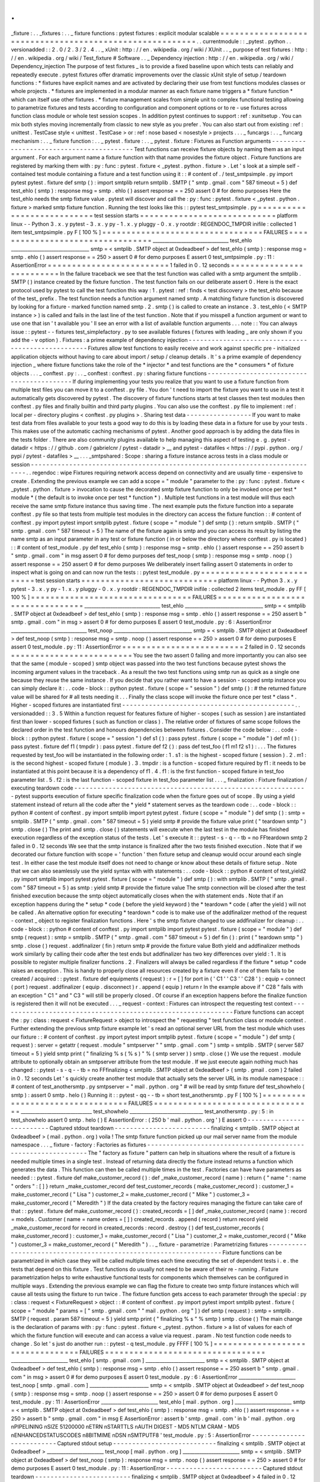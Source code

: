 .
.
_fixture
:
.
.
_fixtures
:
.
.
_
fixture
functions
:
pytest
fixtures
:
explicit
modular
scalable
=
=
=
=
=
=
=
=
=
=
=
=
=
=
=
=
=
=
=
=
=
=
=
=
=
=
=
=
=
=
=
=
=
=
=
=
=
=
=
=
=
=
=
=
=
=
=
=
=
=
=
=
=
=
=
=
.
.
currentmodule
:
:
_pytest
.
python
.
.
versionadded
:
:
2
.
0
/
2
.
3
/
2
.
4
.
.
_
xUnit
:
http
:
/
/
en
.
wikipedia
.
org
/
wiki
/
XUnit
.
.
_
purpose
of
test
fixtures
:
http
:
/
/
en
.
wikipedia
.
org
/
wiki
/
Test_fixture
#
Software
.
.
_
Dependency
injection
:
http
:
/
/
en
.
wikipedia
.
org
/
wiki
/
Dependency_injection
The
purpose
of
test
fixtures
_
is
to
provide
a
fixed
baseline
upon
which
tests
can
reliably
and
repeatedly
execute
.
pytest
fixtures
offer
dramatic
improvements
over
the
classic
xUnit
style
of
setup
/
teardown
functions
:
*
fixtures
have
explicit
names
and
are
activated
by
declaring
their
use
from
test
functions
modules
classes
or
whole
projects
.
*
fixtures
are
implemented
in
a
modular
manner
as
each
fixture
name
triggers
a
*
fixture
function
*
which
can
itself
use
other
fixtures
.
*
fixture
management
scales
from
simple
unit
to
complex
functional
testing
allowing
to
parametrize
fixtures
and
tests
according
to
configuration
and
component
options
or
to
re
-
use
fixtures
across
function
class
module
or
whole
test
session
scopes
.
In
addition
pytest
continues
to
support
:
ref
:
xunitsetup
.
You
can
mix
both
styles
moving
incrementally
from
classic
to
new
style
as
you
prefer
.
You
can
also
start
out
from
existing
:
ref
:
unittest
.
TestCase
style
<
unittest
.
TestCase
>
or
:
ref
:
nose
based
<
nosestyle
>
projects
.
.
.
_
funcargs
:
.
.
_
funcarg
mechanism
:
.
.
_
fixture
function
:
.
.
_
pytest
.
fixture
:
.
.
_
pytest
.
fixture
:
Fixtures
as
Function
arguments
-
-
-
-
-
-
-
-
-
-
-
-
-
-
-
-
-
-
-
-
-
-
-
-
-
-
-
-
-
-
-
-
-
-
-
-
-
-
-
-
-
Test
functions
can
receive
fixture
objects
by
naming
them
as
an
input
argument
.
For
each
argument
name
a
fixture
function
with
that
name
provides
the
fixture
object
.
Fixture
functions
are
registered
by
marking
them
with
:
py
:
func
:
pytest
.
fixture
<
_pytest
.
python
.
fixture
>
.
Let
'
s
look
at
a
simple
self
-
contained
test
module
containing
a
fixture
and
a
test
function
using
it
:
:
#
content
of
.
/
test_smtpsimple
.
py
import
pytest
pytest
.
fixture
def
smtp
(
)
:
import
smtplib
return
smtplib
.
SMTP
(
"
smtp
.
gmail
.
com
"
587
timeout
=
5
)
def
test_ehlo
(
smtp
)
:
response
msg
=
smtp
.
ehlo
(
)
assert
response
=
=
250
assert
0
#
for
demo
purposes
Here
the
test_ehlo
needs
the
smtp
fixture
value
.
pytest
will
discover
and
call
the
:
py
:
func
:
pytest
.
fixture
<
_pytest
.
python
.
fixture
>
marked
smtp
fixture
function
.
Running
the
test
looks
like
this
:
:
pytest
test_smtpsimple
.
py
=
=
=
=
=
=
=
=
=
=
=
=
=
=
=
=
=
=
=
=
=
=
=
=
=
=
=
test
session
starts
=
=
=
=
=
=
=
=
=
=
=
=
=
=
=
=
=
=
=
=
=
=
=
=
=
=
=
=
platform
linux
-
-
Python
3
.
x
.
y
pytest
-
3
.
x
.
y
py
-
1
.
x
.
y
pluggy
-
0
.
x
.
y
rootdir
:
REGENDOC_TMPDIR
inifile
:
collected
1
item
test_smtpsimple
.
py
F
[
100
%
]
=
=
=
=
=
=
=
=
=
=
=
=
=
=
=
=
=
=
=
=
=
=
=
=
=
=
=
=
=
=
=
=
=
FAILURES
=
=
=
=
=
=
=
=
=
=
=
=
=
=
=
=
=
=
=
=
=
=
=
=
=
=
=
=
=
=
=
=
=
________________________________
test_ehlo
_________________________________
smtp
=
<
smtplib
.
SMTP
object
at
0xdeadbeef
>
def
test_ehlo
(
smtp
)
:
response
msg
=
smtp
.
ehlo
(
)
assert
response
=
=
250
>
assert
0
#
for
demo
purposes
E
assert
0
test_smtpsimple
.
py
:
11
:
AssertionError
=
=
=
=
=
=
=
=
=
=
=
=
=
=
=
=
=
=
=
=
=
=
=
=
=
1
failed
in
0
.
12
seconds
=
=
=
=
=
=
=
=
=
=
=
=
=
=
=
=
=
=
=
=
=
=
=
=
=
In
the
failure
traceback
we
see
that
the
test
function
was
called
with
a
smtp
argument
the
smtplib
.
SMTP
(
)
instance
created
by
the
fixture
function
.
The
test
function
fails
on
our
deliberate
assert
0
.
Here
is
the
exact
protocol
used
by
pytest
to
call
the
test
function
this
way
:
1
.
pytest
:
ref
:
finds
<
test
discovery
>
the
test_ehlo
because
of
the
test_
prefix
.
The
test
function
needs
a
function
argument
named
smtp
.
A
matching
fixture
function
is
discovered
by
looking
for
a
fixture
-
marked
function
named
smtp
.
2
.
smtp
(
)
is
called
to
create
an
instance
.
3
.
test_ehlo
(
<
SMTP
instance
>
)
is
called
and
fails
in
the
last
line
of
the
test
function
.
Note
that
if
you
misspell
a
function
argument
or
want
to
use
one
that
isn
'
t
available
you
'
ll
see
an
error
with
a
list
of
available
function
arguments
.
.
.
note
:
:
You
can
always
issue
:
:
pytest
-
-
fixtures
test_simplefactory
.
py
to
see
available
fixtures
(
fixtures
with
leading
_
are
only
shown
if
you
add
the
-
v
option
)
.
Fixtures
:
a
prime
example
of
dependency
injection
-
-
-
-
-
-
-
-
-
-
-
-
-
-
-
-
-
-
-
-
-
-
-
-
-
-
-
-
-
-
-
-
-
-
-
-
-
-
-
-
-
-
-
-
-
-
-
-
-
-
-
Fixtures
allow
test
functions
to
easily
receive
and
work
against
specific
pre
-
initialized
application
objects
without
having
to
care
about
import
/
setup
/
cleanup
details
.
It
'
s
a
prime
example
of
dependency
injection
_
where
fixture
functions
take
the
role
of
the
*
injector
*
and
test
functions
are
the
*
consumers
*
of
fixture
objects
.
.
.
_
conftest
.
py
:
.
.
_
conftest
:
conftest
.
py
:
sharing
fixture
functions
-
-
-
-
-
-
-
-
-
-
-
-
-
-
-
-
-
-
-
-
-
-
-
-
-
-
-
-
-
-
-
-
-
-
-
-
-
-
-
-
-
-
If
during
implementing
your
tests
you
realize
that
you
want
to
use
a
fixture
function
from
multiple
test
files
you
can
move
it
to
a
conftest
.
py
file
.
You
don
'
t
need
to
import
the
fixture
you
want
to
use
in
a
test
it
automatically
gets
discovered
by
pytest
.
The
discovery
of
fixture
functions
starts
at
test
classes
then
test
modules
then
conftest
.
py
files
and
finally
builtin
and
third
party
plugins
.
You
can
also
use
the
conftest
.
py
file
to
implement
:
ref
:
local
per
-
directory
plugins
<
conftest
.
py
plugins
>
.
Sharing
test
data
-
-
-
-
-
-
-
-
-
-
-
-
-
-
-
-
-
If
you
want
to
make
test
data
from
files
available
to
your
tests
a
good
way
to
do
this
is
by
loading
these
data
in
a
fixture
for
use
by
your
tests
.
This
makes
use
of
the
automatic
caching
mechanisms
of
pytest
.
Another
good
approach
is
by
adding
the
data
files
in
the
tests
folder
.
There
are
also
community
plugins
available
to
help
managing
this
aspect
of
testing
e
.
g
.
pytest
-
datadir
<
https
:
/
/
github
.
com
/
gabrielcnr
/
pytest
-
datadir
>
__
and
pytest
-
datafiles
<
https
:
/
/
pypi
.
python
.
org
/
pypi
/
pytest
-
datafiles
>
__
.
.
.
_smtpshared
:
Scope
:
sharing
a
fixture
instance
across
tests
in
a
class
module
or
session
-
-
-
-
-
-
-
-
-
-
-
-
-
-
-
-
-
-
-
-
-
-
-
-
-
-
-
-
-
-
-
-
-
-
-
-
-
-
-
-
-
-
-
-
-
-
-
-
-
-
-
-
-
-
-
-
-
-
-
-
-
-
-
-
-
-
-
-
-
-
-
-
-
-
-
-
.
.
regendoc
:
wipe
Fixtures
requiring
network
access
depend
on
connectivity
and
are
usually
time
-
expensive
to
create
.
Extending
the
previous
example
we
can
add
a
scope
=
"
module
"
parameter
to
the
:
py
:
func
:
pytest
.
fixture
<
_pytest
.
python
.
fixture
>
invocation
to
cause
the
decorated
smtp
fixture
function
to
only
be
invoked
once
per
test
*
module
*
(
the
default
is
to
invoke
once
per
test
*
function
*
)
.
Multiple
test
functions
in
a
test
module
will
thus
each
receive
the
same
smtp
fixture
instance
thus
saving
time
.
The
next
example
puts
the
fixture
function
into
a
separate
conftest
.
py
file
so
that
tests
from
multiple
test
modules
in
the
directory
can
access
the
fixture
function
:
:
#
content
of
conftest
.
py
import
pytest
import
smtplib
pytest
.
fixture
(
scope
=
"
module
"
)
def
smtp
(
)
:
return
smtplib
.
SMTP
(
"
smtp
.
gmail
.
com
"
587
timeout
=
5
)
The
name
of
the
fixture
again
is
smtp
and
you
can
access
its
result
by
listing
the
name
smtp
as
an
input
parameter
in
any
test
or
fixture
function
(
in
or
below
the
directory
where
conftest
.
py
is
located
)
:
:
#
content
of
test_module
.
py
def
test_ehlo
(
smtp
)
:
response
msg
=
smtp
.
ehlo
(
)
assert
response
=
=
250
assert
b
"
smtp
.
gmail
.
com
"
in
msg
assert
0
#
for
demo
purposes
def
test_noop
(
smtp
)
:
response
msg
=
smtp
.
noop
(
)
assert
response
=
=
250
assert
0
#
for
demo
purposes
We
deliberately
insert
failing
assert
0
statements
in
order
to
inspect
what
is
going
on
and
can
now
run
the
tests
:
:
pytest
test_module
.
py
=
=
=
=
=
=
=
=
=
=
=
=
=
=
=
=
=
=
=
=
=
=
=
=
=
=
=
test
session
starts
=
=
=
=
=
=
=
=
=
=
=
=
=
=
=
=
=
=
=
=
=
=
=
=
=
=
=
=
platform
linux
-
-
Python
3
.
x
.
y
pytest
-
3
.
x
.
y
py
-
1
.
x
.
y
pluggy
-
0
.
x
.
y
rootdir
:
REGENDOC_TMPDIR
inifile
:
collected
2
items
test_module
.
py
FF
[
100
%
]
=
=
=
=
=
=
=
=
=
=
=
=
=
=
=
=
=
=
=
=
=
=
=
=
=
=
=
=
=
=
=
=
=
FAILURES
=
=
=
=
=
=
=
=
=
=
=
=
=
=
=
=
=
=
=
=
=
=
=
=
=
=
=
=
=
=
=
=
=
________________________________
test_ehlo
_________________________________
smtp
=
<
smtplib
.
SMTP
object
at
0xdeadbeef
>
def
test_ehlo
(
smtp
)
:
response
msg
=
smtp
.
ehlo
(
)
assert
response
=
=
250
assert
b
"
smtp
.
gmail
.
com
"
in
msg
>
assert
0
#
for
demo
purposes
E
assert
0
test_module
.
py
:
6
:
AssertionError
________________________________
test_noop
_________________________________
smtp
=
<
smtplib
.
SMTP
object
at
0xdeadbeef
>
def
test_noop
(
smtp
)
:
response
msg
=
smtp
.
noop
(
)
assert
response
=
=
250
>
assert
0
#
for
demo
purposes
E
assert
0
test_module
.
py
:
11
:
AssertionError
=
=
=
=
=
=
=
=
=
=
=
=
=
=
=
=
=
=
=
=
=
=
=
=
=
2
failed
in
0
.
12
seconds
=
=
=
=
=
=
=
=
=
=
=
=
=
=
=
=
=
=
=
=
=
=
=
=
=
You
see
the
two
assert
0
failing
and
more
importantly
you
can
also
see
that
the
same
(
module
-
scoped
)
smtp
object
was
passed
into
the
two
test
functions
because
pytest
shows
the
incoming
argument
values
in
the
traceback
.
As
a
result
the
two
test
functions
using
smtp
run
as
quick
as
a
single
one
because
they
reuse
the
same
instance
.
If
you
decide
that
you
rather
want
to
have
a
session
-
scoped
smtp
instance
you
can
simply
declare
it
:
.
.
code
-
block
:
:
python
pytest
.
fixture
(
scope
=
"
session
"
)
def
smtp
(
)
:
#
the
returned
fixture
value
will
be
shared
for
#
all
tests
needing
it
.
.
.
Finally
the
class
scope
will
invoke
the
fixture
once
per
test
*
class
*
.
Higher
-
scoped
fixtures
are
instantiated
first
-
-
-
-
-
-
-
-
-
-
-
-
-
-
-
-
-
-
-
-
-
-
-
-
-
-
-
-
-
-
-
-
-
-
-
-
-
-
-
-
-
-
-
-
-
.
.
versionadded
:
:
3
.
5
Within
a
function
request
for
features
fixture
of
higher
-
scopes
(
such
as
session
)
are
instantiated
first
than
lower
-
scoped
fixtures
(
such
as
function
or
class
)
.
The
relative
order
of
fixtures
of
same
scope
follows
the
declared
order
in
the
test
function
and
honours
dependencies
between
fixtures
.
Consider
the
code
below
:
.
.
code
-
block
:
:
python
pytest
.
fixture
(
scope
=
"
session
"
)
def
s1
(
)
:
pass
pytest
.
fixture
(
scope
=
"
module
"
)
def
m1
(
)
:
pass
pytest
.
fixture
def
f1
(
tmpdir
)
:
pass
pytest
.
fixture
def
f2
(
)
:
pass
def
test_foo
(
f1
m1
f2
s1
)
:
.
.
.
The
fixtures
requested
by
test_foo
will
be
instantiated
in
the
following
order
:
1
.
s1
:
is
the
highest
-
scoped
fixture
(
session
)
.
2
.
m1
:
is
the
second
highest
-
scoped
fixture
(
module
)
.
3
.
tmpdir
:
is
a
function
-
scoped
fixture
required
by
f1
:
it
needs
to
be
instantiated
at
this
point
because
it
is
a
dependency
of
f1
.
4
.
f1
:
is
the
first
function
-
scoped
fixture
in
test_foo
parameter
list
.
5
.
f2
:
is
the
last
function
-
scoped
fixture
in
test_foo
parameter
list
.
.
.
_
finalization
:
Fixture
finalization
/
executing
teardown
code
-
-
-
-
-
-
-
-
-
-
-
-
-
-
-
-
-
-
-
-
-
-
-
-
-
-
-
-
-
-
-
-
-
-
-
-
-
-
-
-
-
-
-
-
-
-
-
-
-
-
-
-
-
-
-
-
-
-
-
-
-
pytest
supports
execution
of
fixture
specific
finalization
code
when
the
fixture
goes
out
of
scope
.
By
using
a
yield
statement
instead
of
return
all
the
code
after
the
*
yield
*
statement
serves
as
the
teardown
code
:
.
.
code
-
block
:
:
python
#
content
of
conftest
.
py
import
smtplib
import
pytest
pytest
.
fixture
(
scope
=
"
module
"
)
def
smtp
(
)
:
smtp
=
smtplib
.
SMTP
(
"
smtp
.
gmail
.
com
"
587
timeout
=
5
)
yield
smtp
#
provide
the
fixture
value
print
(
"
teardown
smtp
"
)
smtp
.
close
(
)
The
print
and
smtp
.
close
(
)
statements
will
execute
when
the
last
test
in
the
module
has
finished
execution
regardless
of
the
exception
status
of
the
tests
.
Let
'
s
execute
it
:
:
pytest
-
s
-
q
-
-
tb
=
no
FFteardown
smtp
2
failed
in
0
.
12
seconds
We
see
that
the
smtp
instance
is
finalized
after
the
two
tests
finished
execution
.
Note
that
if
we
decorated
our
fixture
function
with
scope
=
'
function
'
then
fixture
setup
and
cleanup
would
occur
around
each
single
test
.
In
either
case
the
test
module
itself
does
not
need
to
change
or
know
about
these
details
of
fixture
setup
.
Note
that
we
can
also
seamlessly
use
the
yield
syntax
with
with
statements
:
.
.
code
-
block
:
:
python
#
content
of
test_yield2
.
py
import
smtplib
import
pytest
pytest
.
fixture
(
scope
=
"
module
"
)
def
smtp
(
)
:
with
smtplib
.
SMTP
(
"
smtp
.
gmail
.
com
"
587
timeout
=
5
)
as
smtp
:
yield
smtp
#
provide
the
fixture
value
The
smtp
connection
will
be
closed
after
the
test
finished
execution
because
the
smtp
object
automatically
closes
when
the
with
statement
ends
.
Note
that
if
an
exception
happens
during
the
*
setup
*
code
(
before
the
yield
keyword
)
the
*
teardown
*
code
(
after
the
yield
)
will
not
be
called
.
An
alternative
option
for
executing
*
teardown
*
code
is
to
make
use
of
the
addfinalizer
method
of
the
request
-
context
_
object
to
register
finalization
functions
.
Here
'
s
the
smtp
fixture
changed
to
use
addfinalizer
for
cleanup
:
.
.
code
-
block
:
:
python
#
content
of
conftest
.
py
import
smtplib
import
pytest
pytest
.
fixture
(
scope
=
"
module
"
)
def
smtp
(
request
)
:
smtp
=
smtplib
.
SMTP
(
"
smtp
.
gmail
.
com
"
587
timeout
=
5
)
def
fin
(
)
:
print
(
"
teardown
smtp
"
)
smtp
.
close
(
)
request
.
addfinalizer
(
fin
)
return
smtp
#
provide
the
fixture
value
Both
yield
and
addfinalizer
methods
work
similarly
by
calling
their
code
after
the
test
ends
but
addfinalizer
has
two
key
differences
over
yield
:
1
.
It
is
possible
to
register
multiple
finalizer
functions
.
2
.
Finalizers
will
always
be
called
regardless
if
the
fixture
*
setup
*
code
raises
an
exception
.
This
is
handy
to
properly
close
all
resources
created
by
a
fixture
even
if
one
of
them
fails
to
be
created
/
acquired
:
:
pytest
.
fixture
def
equipments
(
request
)
:
r
=
[
]
for
port
in
(
'
C1
'
'
C3
'
'
C28
'
)
:
equip
=
connect
(
port
)
request
.
addfinalizer
(
equip
.
disconnect
)
r
.
append
(
equip
)
return
r
In
the
example
above
if
"
C28
"
fails
with
an
exception
"
C1
"
and
"
C3
"
will
still
be
properly
closed
.
Of
course
if
an
exception
happens
before
the
finalize
function
is
registered
then
it
will
not
be
executed
.
.
.
_
request
-
context
:
Fixtures
can
introspect
the
requesting
test
context
-
-
-
-
-
-
-
-
-
-
-
-
-
-
-
-
-
-
-
-
-
-
-
-
-
-
-
-
-
-
-
-
-
-
-
-
-
-
-
-
-
-
-
-
-
-
-
-
-
-
-
-
-
-
-
-
-
-
-
-
-
Fixture
functions
can
accept
the
:
py
:
class
:
request
<
FixtureRequest
>
object
to
introspect
the
"
requesting
"
test
function
class
or
module
context
.
Further
extending
the
previous
smtp
fixture
example
let
'
s
read
an
optional
server
URL
from
the
test
module
which
uses
our
fixture
:
:
#
content
of
conftest
.
py
import
pytest
import
smtplib
pytest
.
fixture
(
scope
=
"
module
"
)
def
smtp
(
request
)
:
server
=
getattr
(
request
.
module
"
smtpserver
"
"
smtp
.
gmail
.
com
"
)
smtp
=
smtplib
.
SMTP
(
server
587
timeout
=
5
)
yield
smtp
print
(
"
finalizing
%
s
(
%
s
)
"
%
(
smtp
server
)
)
smtp
.
close
(
)
We
use
the
request
.
module
attribute
to
optionally
obtain
an
smtpserver
attribute
from
the
test
module
.
If
we
just
execute
again
nothing
much
has
changed
:
:
pytest
-
s
-
q
-
-
tb
=
no
FFfinalizing
<
smtplib
.
SMTP
object
at
0xdeadbeef
>
(
smtp
.
gmail
.
com
)
2
failed
in
0
.
12
seconds
Let
'
s
quickly
create
another
test
module
that
actually
sets
the
server
URL
in
its
module
namespace
:
:
#
content
of
test_anothersmtp
.
py
smtpserver
=
"
mail
.
python
.
org
"
#
will
be
read
by
smtp
fixture
def
test_showhelo
(
smtp
)
:
assert
0
smtp
.
helo
(
)
Running
it
:
:
pytest
-
qq
-
-
tb
=
short
test_anothersmtp
.
py
F
[
100
%
]
=
=
=
=
=
=
=
=
=
=
=
=
=
=
=
=
=
=
=
=
=
=
=
=
=
=
=
=
=
=
=
=
=
FAILURES
=
=
=
=
=
=
=
=
=
=
=
=
=
=
=
=
=
=
=
=
=
=
=
=
=
=
=
=
=
=
=
=
=
______________________________
test_showhelo
_______________________________
test_anothersmtp
.
py
:
5
:
in
test_showhelo
assert
0
smtp
.
helo
(
)
E
AssertionError
:
(
250
b
'
mail
.
python
.
org
'
)
E
assert
0
-
-
-
-
-
-
-
-
-
-
-
-
-
-
-
-
-
-
-
-
-
-
-
-
-
Captured
stdout
teardown
-
-
-
-
-
-
-
-
-
-
-
-
-
-
-
-
-
-
-
-
-
-
-
-
-
finalizing
<
smtplib
.
SMTP
object
at
0xdeadbeef
>
(
mail
.
python
.
org
)
voila
!
The
smtp
fixture
function
picked
up
our
mail
server
name
from
the
module
namespace
.
.
.
_
fixture
-
factory
:
Factories
as
fixtures
-
-
-
-
-
-
-
-
-
-
-
-
-
-
-
-
-
-
-
-
-
-
-
-
-
-
-
-
-
-
-
-
-
-
-
-
-
-
-
-
-
-
-
-
-
-
-
-
-
-
-
-
-
-
-
-
-
-
-
-
-
The
"
factory
as
fixture
"
pattern
can
help
in
situations
where
the
result
of
a
fixture
is
needed
multiple
times
in
a
single
test
.
Instead
of
returning
data
directly
the
fixture
instead
returns
a
function
which
generates
the
data
.
This
function
can
then
be
called
multiple
times
in
the
test
.
Factories
can
have
have
parameters
as
needed
:
:
pytest
.
fixture
def
make_customer_record
(
)
:
def
_make_customer_record
(
name
)
:
return
{
"
name
"
:
name
"
orders
"
:
[
]
}
return
_make_customer_record
def
test_customer_records
(
make_customer_record
)
:
customer_1
=
make_customer_record
(
"
Lisa
"
)
customer_2
=
make_customer_record
(
"
Mike
"
)
customer_3
=
make_customer_record
(
"
Meredith
"
)
If
the
data
created
by
the
factory
requires
managing
the
fixture
can
take
care
of
that
:
:
pytest
.
fixture
def
make_customer_record
(
)
:
created_records
=
[
]
def
_make_customer_record
(
name
)
:
record
=
models
.
Customer
(
name
=
name
orders
=
[
]
)
created_records
.
append
(
record
)
return
record
yield
_make_customer_record
for
record
in
created_records
:
record
.
destroy
(
)
def
test_customer_records
(
make_customer_record
)
:
customer_1
=
make_customer_record
(
"
Lisa
"
)
customer_2
=
make_customer_record
(
"
Mike
"
)
customer_3
=
make_customer_record
(
"
Meredith
"
)
.
.
_
fixture
-
parametrize
:
Parametrizing
fixtures
-
-
-
-
-
-
-
-
-
-
-
-
-
-
-
-
-
-
-
-
-
-
-
-
-
-
-
-
-
-
-
-
-
-
-
-
-
-
-
-
-
-
-
-
-
-
-
-
-
-
-
-
-
-
-
-
-
-
-
-
-
-
-
-
-
Fixture
functions
can
be
parametrized
in
which
case
they
will
be
called
multiple
times
each
time
executing
the
set
of
dependent
tests
i
.
e
.
the
tests
that
depend
on
this
fixture
.
Test
functions
do
usually
not
need
to
be
aware
of
their
re
-
running
.
Fixture
parametrization
helps
to
write
exhaustive
functional
tests
for
components
which
themselves
can
be
configured
in
multiple
ways
.
Extending
the
previous
example
we
can
flag
the
fixture
to
create
two
smtp
fixture
instances
which
will
cause
all
tests
using
the
fixture
to
run
twice
.
The
fixture
function
gets
access
to
each
parameter
through
the
special
:
py
:
class
:
request
<
FixtureRequest
>
object
:
:
#
content
of
conftest
.
py
import
pytest
import
smtplib
pytest
.
fixture
(
scope
=
"
module
"
params
=
[
"
smtp
.
gmail
.
com
"
"
mail
.
python
.
org
"
]
)
def
smtp
(
request
)
:
smtp
=
smtplib
.
SMTP
(
request
.
param
587
timeout
=
5
)
yield
smtp
print
(
"
finalizing
%
s
"
%
smtp
)
smtp
.
close
(
)
The
main
change
is
the
declaration
of
params
with
:
py
:
func
:
pytest
.
fixture
<
_pytest
.
python
.
fixture
>
a
list
of
values
for
each
of
which
the
fixture
function
will
execute
and
can
access
a
value
via
request
.
param
.
No
test
function
code
needs
to
change
.
So
let
'
s
just
do
another
run
:
:
pytest
-
q
test_module
.
py
FFFF
[
100
%
]
=
=
=
=
=
=
=
=
=
=
=
=
=
=
=
=
=
=
=
=
=
=
=
=
=
=
=
=
=
=
=
=
=
FAILURES
=
=
=
=
=
=
=
=
=
=
=
=
=
=
=
=
=
=
=
=
=
=
=
=
=
=
=
=
=
=
=
=
=
________________________
test_ehlo
[
smtp
.
gmail
.
com
]
_________________________
smtp
=
<
smtplib
.
SMTP
object
at
0xdeadbeef
>
def
test_ehlo
(
smtp
)
:
response
msg
=
smtp
.
ehlo
(
)
assert
response
=
=
250
assert
b
"
smtp
.
gmail
.
com
"
in
msg
>
assert
0
#
for
demo
purposes
E
assert
0
test_module
.
py
:
6
:
AssertionError
________________________
test_noop
[
smtp
.
gmail
.
com
]
_________________________
smtp
=
<
smtplib
.
SMTP
object
at
0xdeadbeef
>
def
test_noop
(
smtp
)
:
response
msg
=
smtp
.
noop
(
)
assert
response
=
=
250
>
assert
0
#
for
demo
purposes
E
assert
0
test_module
.
py
:
11
:
AssertionError
________________________
test_ehlo
[
mail
.
python
.
org
]
________________________
smtp
=
<
smtplib
.
SMTP
object
at
0xdeadbeef
>
def
test_ehlo
(
smtp
)
:
response
msg
=
smtp
.
ehlo
(
)
assert
response
=
=
250
>
assert
b
"
smtp
.
gmail
.
com
"
in
msg
E
AssertionError
:
assert
b
'
smtp
.
gmail
.
com
'
in
b
'
mail
.
python
.
org
\
nPIPELINING
\
nSIZE
51200000
\
nETRN
\
nSTARTTLS
\
nAUTH
DIGEST
-
MD5
NTLM
CRAM
-
MD5
\
nENHANCEDSTATUSCODES
\
n8BITMIME
\
nDSN
\
nSMTPUTF8
'
test_module
.
py
:
5
:
AssertionError
-
-
-
-
-
-
-
-
-
-
-
-
-
-
-
-
-
-
-
-
-
-
-
-
-
-
Captured
stdout
setup
-
-
-
-
-
-
-
-
-
-
-
-
-
-
-
-
-
-
-
-
-
-
-
-
-
-
-
finalizing
<
smtplib
.
SMTP
object
at
0xdeadbeef
>
________________________
test_noop
[
mail
.
python
.
org
]
________________________
smtp
=
<
smtplib
.
SMTP
object
at
0xdeadbeef
>
def
test_noop
(
smtp
)
:
response
msg
=
smtp
.
noop
(
)
assert
response
=
=
250
>
assert
0
#
for
demo
purposes
E
assert
0
test_module
.
py
:
11
:
AssertionError
-
-
-
-
-
-
-
-
-
-
-
-
-
-
-
-
-
-
-
-
-
-
-
-
-
Captured
stdout
teardown
-
-
-
-
-
-
-
-
-
-
-
-
-
-
-
-
-
-
-
-
-
-
-
-
-
finalizing
<
smtplib
.
SMTP
object
at
0xdeadbeef
>
4
failed
in
0
.
12
seconds
We
see
that
our
two
test
functions
each
ran
twice
against
the
different
smtp
instances
.
Note
also
that
with
the
mail
.
python
.
org
connection
the
second
test
fails
in
test_ehlo
because
a
different
server
string
is
expected
than
what
arrived
.
pytest
will
build
a
string
that
is
the
test
ID
for
each
fixture
value
in
a
parametrized
fixture
e
.
g
.
test_ehlo
[
smtp
.
gmail
.
com
]
and
test_ehlo
[
mail
.
python
.
org
]
in
the
above
examples
.
These
IDs
can
be
used
with
-
k
to
select
specific
cases
to
run
and
they
will
also
identify
the
specific
case
when
one
is
failing
.
Running
pytest
with
-
-
collect
-
only
will
show
the
generated
IDs
.
Numbers
strings
booleans
and
None
will
have
their
usual
string
representation
used
in
the
test
ID
.
For
other
objects
pytest
will
make
a
string
based
on
the
argument
name
.
It
is
possible
to
customise
the
string
used
in
a
test
ID
for
a
certain
fixture
value
by
using
the
ids
keyword
argument
:
:
#
content
of
test_ids
.
py
import
pytest
pytest
.
fixture
(
params
=
[
0
1
]
ids
=
[
"
spam
"
"
ham
"
]
)
def
a
(
request
)
:
return
request
.
param
def
test_a
(
a
)
:
pass
def
idfn
(
fixture_value
)
:
if
fixture_value
=
=
0
:
return
"
eggs
"
else
:
return
None
pytest
.
fixture
(
params
=
[
0
1
]
ids
=
idfn
)
def
b
(
request
)
:
return
request
.
param
def
test_b
(
b
)
:
pass
The
above
shows
how
ids
can
be
either
a
list
of
strings
to
use
or
a
function
which
will
be
called
with
the
fixture
value
and
then
has
to
return
a
string
to
use
.
In
the
latter
case
if
the
function
return
None
then
pytest
'
s
auto
-
generated
ID
will
be
used
.
Running
the
above
tests
results
in
the
following
test
IDs
being
used
:
:
pytest
-
-
collect
-
only
=
=
=
=
=
=
=
=
=
=
=
=
=
=
=
=
=
=
=
=
=
=
=
=
=
=
=
test
session
starts
=
=
=
=
=
=
=
=
=
=
=
=
=
=
=
=
=
=
=
=
=
=
=
=
=
=
=
=
platform
linux
-
-
Python
3
.
x
.
y
pytest
-
3
.
x
.
y
py
-
1
.
x
.
y
pluggy
-
0
.
x
.
y
rootdir
:
REGENDOC_TMPDIR
inifile
:
collected
10
items
<
Module
'
test_anothersmtp
.
py
'
>
<
Function
'
test_showhelo
[
smtp
.
gmail
.
com
]
'
>
<
Function
'
test_showhelo
[
mail
.
python
.
org
]
'
>
<
Module
'
test_ids
.
py
'
>
<
Function
'
test_a
[
spam
]
'
>
<
Function
'
test_a
[
ham
]
'
>
<
Function
'
test_b
[
eggs
]
'
>
<
Function
'
test_b
[
1
]
'
>
<
Module
'
test_module
.
py
'
>
<
Function
'
test_ehlo
[
smtp
.
gmail
.
com
]
'
>
<
Function
'
test_noop
[
smtp
.
gmail
.
com
]
'
>
<
Function
'
test_ehlo
[
mail
.
python
.
org
]
'
>
<
Function
'
test_noop
[
mail
.
python
.
org
]
'
>
=
=
=
=
=
=
=
=
=
=
=
=
=
=
=
=
=
=
=
=
=
=
=
no
tests
ran
in
0
.
12
seconds
=
=
=
=
=
=
=
=
=
=
=
=
=
=
=
=
=
=
=
=
=
=
=
.
.
_
fixture
-
parametrize
-
marks
:
Using
marks
with
parametrized
fixtures
-
-
-
-
-
-
-
-
-
-
-
-
-
-
-
-
-
-
-
-
-
-
-
-
-
-
-
-
-
-
-
-
-
-
-
-
-
-
:
func
:
pytest
.
param
can
be
used
to
apply
marks
in
values
sets
of
parametrized
fixtures
in
the
same
way
that
they
can
be
used
with
:
ref
:
pytest
.
mark
.
parametrize
<
pytest
.
mark
.
parametrize
>
.
Example
:
:
#
content
of
test_fixture_marks
.
py
import
pytest
pytest
.
fixture
(
params
=
[
0
1
pytest
.
param
(
2
marks
=
pytest
.
mark
.
skip
)
]
)
def
data_set
(
request
)
:
return
request
.
param
def
test_data
(
data_set
)
:
pass
Running
this
test
will
*
skip
*
the
invocation
of
data_set
with
value
2
:
:
pytest
test_fixture_marks
.
py
-
v
=
=
=
=
=
=
=
=
=
=
=
=
=
=
=
=
=
=
=
=
=
=
=
=
=
=
=
test
session
starts
=
=
=
=
=
=
=
=
=
=
=
=
=
=
=
=
=
=
=
=
=
=
=
=
=
=
=
=
platform
linux
-
-
Python
3
.
x
.
y
pytest
-
3
.
x
.
y
py
-
1
.
x
.
y
pluggy
-
0
.
x
.
y
-
-
PYTHON_PREFIX
/
bin
/
python3
.
5
cachedir
:
.
pytest_cache
rootdir
:
REGENDOC_TMPDIR
inifile
:
collecting
.
.
.
collected
3
items
test_fixture_marks
.
py
:
:
test_data
[
0
]
PASSED
[
33
%
]
test_fixture_marks
.
py
:
:
test_data
[
1
]
PASSED
[
66
%
]
test_fixture_marks
.
py
:
:
test_data
[
2
]
SKIPPED
[
100
%
]
=
=
=
=
=
=
=
=
=
=
=
=
=
=
=
=
=
=
=
2
passed
1
skipped
in
0
.
12
seconds
=
=
=
=
=
=
=
=
=
=
=
=
=
=
=
=
=
=
=
=
.
.
_
interdependent
fixtures
:
Modularity
:
using
fixtures
from
a
fixture
function
-
-
-
-
-
-
-
-
-
-
-
-
-
-
-
-
-
-
-
-
-
-
-
-
-
-
-
-
-
-
-
-
-
-
-
-
-
-
-
-
-
-
-
-
-
-
-
-
-
-
-
-
-
-
-
-
-
-
You
can
not
only
use
fixtures
in
test
functions
but
fixture
functions
can
use
other
fixtures
themselves
.
This
contributes
to
a
modular
design
of
your
fixtures
and
allows
re
-
use
of
framework
-
specific
fixtures
across
many
projects
.
As
a
simple
example
we
can
extend
the
previous
example
and
instantiate
an
object
app
where
we
stick
the
already
defined
smtp
resource
into
it
:
:
#
content
of
test_appsetup
.
py
import
pytest
class
App
(
object
)
:
def
__init__
(
self
smtp
)
:
self
.
smtp
=
smtp
pytest
.
fixture
(
scope
=
"
module
"
)
def
app
(
smtp
)
:
return
App
(
smtp
)
def
test_smtp_exists
(
app
)
:
assert
app
.
smtp
Here
we
declare
an
app
fixture
which
receives
the
previously
defined
smtp
fixture
and
instantiates
an
App
object
with
it
.
Let
'
s
run
it
:
:
pytest
-
v
test_appsetup
.
py
=
=
=
=
=
=
=
=
=
=
=
=
=
=
=
=
=
=
=
=
=
=
=
=
=
=
=
test
session
starts
=
=
=
=
=
=
=
=
=
=
=
=
=
=
=
=
=
=
=
=
=
=
=
=
=
=
=
=
platform
linux
-
-
Python
3
.
x
.
y
pytest
-
3
.
x
.
y
py
-
1
.
x
.
y
pluggy
-
0
.
x
.
y
-
-
PYTHON_PREFIX
/
bin
/
python3
.
5
cachedir
:
.
pytest_cache
rootdir
:
REGENDOC_TMPDIR
inifile
:
collecting
.
.
.
collected
2
items
test_appsetup
.
py
:
:
test_smtp_exists
[
smtp
.
gmail
.
com
]
PASSED
[
50
%
]
test_appsetup
.
py
:
:
test_smtp_exists
[
mail
.
python
.
org
]
PASSED
[
100
%
]
=
=
=
=
=
=
=
=
=
=
=
=
=
=
=
=
=
=
=
=
=
=
=
=
=
2
passed
in
0
.
12
seconds
=
=
=
=
=
=
=
=
=
=
=
=
=
=
=
=
=
=
=
=
=
=
=
=
=
Due
to
the
parametrization
of
smtp
the
test
will
run
twice
with
two
different
App
instances
and
respective
smtp
servers
.
There
is
no
need
for
the
app
fixture
to
be
aware
of
the
smtp
parametrization
as
pytest
will
fully
analyse
the
fixture
dependency
graph
.
Note
that
the
app
fixture
has
a
scope
of
module
and
uses
a
module
-
scoped
smtp
fixture
.
The
example
would
still
work
if
smtp
was
cached
on
a
session
scope
:
it
is
fine
for
fixtures
to
use
"
broader
"
scoped
fixtures
but
not
the
other
way
round
:
A
session
-
scoped
fixture
could
not
use
a
module
-
scoped
one
in
a
meaningful
way
.
.
.
_
automatic
per
-
resource
grouping
:
Automatic
grouping
of
tests
by
fixture
instances
-
-
-
-
-
-
-
-
-
-
-
-
-
-
-
-
-
-
-
-
-
-
-
-
-
-
-
-
-
-
-
-
-
-
-
-
-
-
-
-
-
-
-
-
-
-
-
-
-
-
-
-
-
-
-
-
-
-
.
.
regendoc
:
wipe
pytest
minimizes
the
number
of
active
fixtures
during
test
runs
.
If
you
have
a
parametrized
fixture
then
all
the
tests
using
it
will
first
execute
with
one
instance
and
then
finalizers
are
called
before
the
next
fixture
instance
is
created
.
Among
other
things
this
eases
testing
of
applications
which
create
and
use
global
state
.
The
following
example
uses
two
parametrized
fixture
one
of
which
is
scoped
on
a
per
-
module
basis
and
all
the
functions
perform
print
calls
to
show
the
setup
/
teardown
flow
:
:
#
content
of
test_module
.
py
import
pytest
pytest
.
fixture
(
scope
=
"
module
"
params
=
[
"
mod1
"
"
mod2
"
]
)
def
modarg
(
request
)
:
param
=
request
.
param
print
(
"
SETUP
modarg
%
s
"
%
param
)
yield
param
print
(
"
TEARDOWN
modarg
%
s
"
%
param
)
pytest
.
fixture
(
scope
=
"
function
"
params
=
[
1
2
]
)
def
otherarg
(
request
)
:
param
=
request
.
param
print
(
"
SETUP
otherarg
%
s
"
%
param
)
yield
param
print
(
"
TEARDOWN
otherarg
%
s
"
%
param
)
def
test_0
(
otherarg
)
:
print
(
"
RUN
test0
with
otherarg
%
s
"
%
otherarg
)
def
test_1
(
modarg
)
:
print
(
"
RUN
test1
with
modarg
%
s
"
%
modarg
)
def
test_2
(
otherarg
modarg
)
:
print
(
"
RUN
test2
with
otherarg
%
s
and
modarg
%
s
"
%
(
otherarg
modarg
)
)
Let
'
s
run
the
tests
in
verbose
mode
and
with
looking
at
the
print
-
output
:
:
pytest
-
v
-
s
test_module
.
py
=
=
=
=
=
=
=
=
=
=
=
=
=
=
=
=
=
=
=
=
=
=
=
=
=
=
=
test
session
starts
=
=
=
=
=
=
=
=
=
=
=
=
=
=
=
=
=
=
=
=
=
=
=
=
=
=
=
=
platform
linux
-
-
Python
3
.
x
.
y
pytest
-
3
.
x
.
y
py
-
1
.
x
.
y
pluggy
-
0
.
x
.
y
-
-
PYTHON_PREFIX
/
bin
/
python3
.
5
cachedir
:
.
pytest_cache
rootdir
:
REGENDOC_TMPDIR
inifile
:
collecting
.
.
.
collected
8
items
test_module
.
py
:
:
test_0
[
1
]
SETUP
otherarg
1
RUN
test0
with
otherarg
1
PASSED
TEARDOWN
otherarg
1
test_module
.
py
:
:
test_0
[
2
]
SETUP
otherarg
2
RUN
test0
with
otherarg
2
PASSED
TEARDOWN
otherarg
2
test_module
.
py
:
:
test_1
[
mod1
]
SETUP
modarg
mod1
RUN
test1
with
modarg
mod1
PASSED
test_module
.
py
:
:
test_2
[
mod1
-
1
]
SETUP
otherarg
1
RUN
test2
with
otherarg
1
and
modarg
mod1
PASSED
TEARDOWN
otherarg
1
test_module
.
py
:
:
test_2
[
mod1
-
2
]
SETUP
otherarg
2
RUN
test2
with
otherarg
2
and
modarg
mod1
PASSED
TEARDOWN
otherarg
2
test_module
.
py
:
:
test_1
[
mod2
]
TEARDOWN
modarg
mod1
SETUP
modarg
mod2
RUN
test1
with
modarg
mod2
PASSED
test_module
.
py
:
:
test_2
[
mod2
-
1
]
SETUP
otherarg
1
RUN
test2
with
otherarg
1
and
modarg
mod2
PASSED
TEARDOWN
otherarg
1
test_module
.
py
:
:
test_2
[
mod2
-
2
]
SETUP
otherarg
2
RUN
test2
with
otherarg
2
and
modarg
mod2
PASSED
TEARDOWN
otherarg
2
TEARDOWN
modarg
mod2
=
=
=
=
=
=
=
=
=
=
=
=
=
=
=
=
=
=
=
=
=
=
=
=
=
8
passed
in
0
.
12
seconds
=
=
=
=
=
=
=
=
=
=
=
=
=
=
=
=
=
=
=
=
=
=
=
=
=
You
can
see
that
the
parametrized
module
-
scoped
modarg
resource
caused
an
ordering
of
test
execution
that
lead
to
the
fewest
possible
"
active
"
resources
.
The
finalizer
for
the
mod1
parametrized
resource
was
executed
before
the
mod2
resource
was
setup
.
In
particular
notice
that
test_0
is
completely
independent
and
finishes
first
.
Then
test_1
is
executed
with
mod1
then
test_2
with
mod1
then
test_1
with
mod2
and
finally
test_2
with
mod2
.
The
otherarg
parametrized
resource
(
having
function
scope
)
was
set
up
before
and
teared
down
after
every
test
that
used
it
.
.
.
_
usefixtures
:
Using
fixtures
from
classes
modules
or
projects
-
-
-
-
-
-
-
-
-
-
-
-
-
-
-
-
-
-
-
-
-
-
-
-
-
-
-
-
-
-
-
-
-
-
-
-
-
-
-
-
-
-
-
-
-
-
-
-
-
-
-
-
-
-
-
-
-
-
-
-
-
-
-
-
-
-
-
-
-
-
.
.
regendoc
:
wipe
Sometimes
test
functions
do
not
directly
need
access
to
a
fixture
object
.
For
example
tests
may
require
to
operate
with
an
empty
directory
as
the
current
working
directory
but
otherwise
do
not
care
for
the
concrete
directory
.
Here
is
how
you
can
use
the
standard
tempfile
<
http
:
/
/
docs
.
python
.
org
/
library
/
tempfile
.
html
>
_
and
pytest
fixtures
to
achieve
it
.
We
separate
the
creation
of
the
fixture
into
a
conftest
.
py
file
:
:
#
content
of
conftest
.
py
import
pytest
import
tempfile
import
os
pytest
.
fixture
(
)
def
cleandir
(
)
:
newpath
=
tempfile
.
mkdtemp
(
)
os
.
chdir
(
newpath
)
and
declare
its
use
in
a
test
module
via
a
usefixtures
marker
:
:
#
content
of
test_setenv
.
py
import
os
import
pytest
pytest
.
mark
.
usefixtures
(
"
cleandir
"
)
class
TestDirectoryInit
(
object
)
:
def
test_cwd_starts_empty
(
self
)
:
assert
os
.
listdir
(
os
.
getcwd
(
)
)
=
=
[
]
with
open
(
"
myfile
"
"
w
"
)
as
f
:
f
.
write
(
"
hello
"
)
def
test_cwd_again_starts_empty
(
self
)
:
assert
os
.
listdir
(
os
.
getcwd
(
)
)
=
=
[
]
Due
to
the
usefixtures
marker
the
cleandir
fixture
will
be
required
for
the
execution
of
each
test
method
just
as
if
you
specified
a
"
cleandir
"
function
argument
to
each
of
them
.
Let
'
s
run
it
to
verify
our
fixture
is
activated
and
the
tests
pass
:
:
pytest
-
q
.
.
[
100
%
]
2
passed
in
0
.
12
seconds
You
can
specify
multiple
fixtures
like
this
:
.
.
code
-
block
:
:
python
pytest
.
mark
.
usefixtures
(
"
cleandir
"
"
anotherfixture
"
)
def
test
(
)
:
.
.
.
and
you
may
specify
fixture
usage
at
the
test
module
level
using
a
generic
feature
of
the
mark
mechanism
:
.
.
code
-
block
:
:
python
pytestmark
=
pytest
.
mark
.
usefixtures
(
"
cleandir
"
)
Note
that
the
assigned
variable
*
must
*
be
called
pytestmark
assigning
e
.
g
.
foomark
will
not
activate
the
fixtures
.
Lastly
you
can
put
fixtures
required
by
all
tests
in
your
project
into
an
ini
-
file
:
.
.
code
-
block
:
:
ini
#
content
of
pytest
.
ini
[
pytest
]
usefixtures
=
cleandir
.
.
_
autouse
:
.
.
_
autouse
fixtures
:
Autouse
fixtures
(
xUnit
setup
on
steroids
)
-
-
-
-
-
-
-
-
-
-
-
-
-
-
-
-
-
-
-
-
-
-
-
-
-
-
-
-
-
-
-
-
-
-
-
-
-
-
-
-
-
-
-
-
-
-
-
-
-
-
-
-
-
-
-
-
-
-
-
-
-
-
-
-
-
-
-
-
-
-
.
.
regendoc
:
wipe
Occasionally
you
may
want
to
have
fixtures
get
invoked
automatically
without
declaring
a
function
argument
explicitly
or
a
usefixtures
_
decorator
.
As
a
practical
example
suppose
we
have
a
database
fixture
which
has
a
begin
/
rollback
/
commit
architecture
and
we
want
to
automatically
surround
each
test
method
by
a
transaction
and
a
rollback
.
Here
is
a
dummy
self
-
contained
implementation
of
this
idea
:
:
#
content
of
test_db_transact
.
py
import
pytest
class
DB
(
object
)
:
def
__init__
(
self
)
:
self
.
intransaction
=
[
]
def
begin
(
self
name
)
:
self
.
intransaction
.
append
(
name
)
def
rollback
(
self
)
:
self
.
intransaction
.
pop
(
)
pytest
.
fixture
(
scope
=
"
module
"
)
def
db
(
)
:
return
DB
(
)
class
TestClass
(
object
)
:
pytest
.
fixture
(
autouse
=
True
)
def
transact
(
self
request
db
)
:
db
.
begin
(
request
.
function
.
__name__
)
yield
db
.
rollback
(
)
def
test_method1
(
self
db
)
:
assert
db
.
intransaction
=
=
[
"
test_method1
"
]
def
test_method2
(
self
db
)
:
assert
db
.
intransaction
=
=
[
"
test_method2
"
]
The
class
-
level
transact
fixture
is
marked
with
*
autouse
=
true
*
which
implies
that
all
test
methods
in
the
class
will
use
this
fixture
without
a
need
to
state
it
in
the
test
function
signature
or
with
a
class
-
level
usefixtures
decorator
.
If
we
run
it
we
get
two
passing
tests
:
:
pytest
-
q
.
.
[
100
%
]
2
passed
in
0
.
12
seconds
Here
is
how
autouse
fixtures
work
in
other
scopes
:
-
autouse
fixtures
obey
the
scope
=
keyword
-
argument
:
if
an
autouse
fixture
has
scope
=
'
session
'
it
will
only
be
run
once
no
matter
where
it
is
defined
.
scope
=
'
class
'
means
it
will
be
run
once
per
class
etc
.
-
if
an
autouse
fixture
is
defined
in
a
test
module
all
its
test
functions
automatically
use
it
.
-
if
an
autouse
fixture
is
defined
in
a
conftest
.
py
file
then
all
tests
in
all
test
modules
below
its
directory
will
invoke
the
fixture
.
-
lastly
and
*
*
please
use
that
with
care
*
*
:
if
you
define
an
autouse
fixture
in
a
plugin
it
will
be
invoked
for
all
tests
in
all
projects
where
the
plugin
is
installed
.
This
can
be
useful
if
a
fixture
only
anyway
works
in
the
presence
of
certain
settings
e
.
g
.
in
the
ini
-
file
.
Such
a
global
fixture
should
always
quickly
determine
if
it
should
do
any
work
and
avoid
otherwise
expensive
imports
or
computation
.
Note
that
the
above
transact
fixture
may
very
well
be
a
fixture
that
you
want
to
make
available
in
your
project
without
having
it
generally
active
.
The
canonical
way
to
do
that
is
to
put
the
transact
definition
into
a
conftest
.
py
file
*
*
without
*
*
using
autouse
:
:
#
content
of
conftest
.
py
pytest
.
fixture
def
transact
(
request
db
)
:
db
.
begin
(
)
yield
db
.
rollback
(
)
and
then
e
.
g
.
have
a
TestClass
using
it
by
declaring
the
need
:
:
pytest
.
mark
.
usefixtures
(
"
transact
"
)
class
TestClass
(
object
)
:
def
test_method1
(
self
)
:
.
.
.
All
test
methods
in
this
TestClass
will
use
the
transaction
fixture
while
other
test
classes
or
functions
in
the
module
will
not
use
it
unless
they
also
add
a
transact
reference
.
Overriding
fixtures
on
various
levels
-
-
-
-
-
-
-
-
-
-
-
-
-
-
-
-
-
-
-
-
-
-
-
-
-
-
-
-
-
-
-
-
-
-
-
-
-
In
relatively
large
test
suite
you
most
likely
need
to
override
a
global
or
root
fixture
with
a
locally
defined
one
keeping
the
test
code
readable
and
maintainable
.
Override
a
fixture
on
a
folder
(
conftest
)
level
^
^
^
^
^
^
^
^
^
^
^
^
^
^
^
^
^
^
^
^
^
^
^
^
^
^
^
^
^
^
^
^
^
^
^
^
^
^
^
^
^
^
^
^
^
^
^
Given
the
tests
file
structure
is
:
:
:
tests
/
__init__
.
py
conftest
.
py
#
content
of
tests
/
conftest
.
py
import
pytest
pytest
.
fixture
def
username
(
)
:
return
'
username
'
test_something
.
py
#
content
of
tests
/
test_something
.
py
def
test_username
(
username
)
:
assert
username
=
=
'
username
'
subfolder
/
__init__
.
py
conftest
.
py
#
content
of
tests
/
subfolder
/
conftest
.
py
import
pytest
pytest
.
fixture
def
username
(
username
)
:
return
'
overridden
-
'
+
username
test_something
.
py
#
content
of
tests
/
subfolder
/
test_something
.
py
def
test_username
(
username
)
:
assert
username
=
=
'
overridden
-
username
'
As
you
can
see
a
fixture
with
the
same
name
can
be
overridden
for
certain
test
folder
level
.
Note
that
the
base
or
super
fixture
can
be
accessed
from
the
overriding
fixture
easily
-
used
in
the
example
above
.
Override
a
fixture
on
a
test
module
level
^
^
^
^
^
^
^
^
^
^
^
^
^
^
^
^
^
^
^
^
^
^
^
^
^
^
^
^
^
^
^
^
^
^
^
^
^
^
^
^
^
Given
the
tests
file
structure
is
:
:
:
tests
/
__init__
.
py
conftest
.
py
#
content
of
tests
/
conftest
.
py
pytest
.
fixture
def
username
(
)
:
return
'
username
'
test_something
.
py
#
content
of
tests
/
test_something
.
py
import
pytest
pytest
.
fixture
def
username
(
username
)
:
return
'
overridden
-
'
+
username
def
test_username
(
username
)
:
assert
username
=
=
'
overridden
-
username
'
test_something_else
.
py
#
content
of
tests
/
test_something_else
.
py
import
pytest
pytest
.
fixture
def
username
(
username
)
:
return
'
overridden
-
else
-
'
+
username
def
test_username
(
username
)
:
assert
username
=
=
'
overridden
-
else
-
username
'
In
the
example
above
a
fixture
with
the
same
name
can
be
overridden
for
certain
test
module
.
Override
a
fixture
with
direct
test
parametrization
^
^
^
^
^
^
^
^
^
^
^
^
^
^
^
^
^
^
^
^
^
^
^
^
^
^
^
^
^
^
^
^
^
^
^
^
^
^
^
^
^
^
^
^
^
^
^
^
^
^
^
Given
the
tests
file
structure
is
:
:
:
tests
/
__init__
.
py
conftest
.
py
#
content
of
tests
/
conftest
.
py
import
pytest
pytest
.
fixture
def
username
(
)
:
return
'
username
'
pytest
.
fixture
def
other_username
(
username
)
:
return
'
other
-
'
+
username
test_something
.
py
#
content
of
tests
/
test_something
.
py
import
pytest
pytest
.
mark
.
parametrize
(
'
username
'
[
'
directly
-
overridden
-
username
'
]
)
def
test_username
(
username
)
:
assert
username
=
=
'
directly
-
overridden
-
username
'
pytest
.
mark
.
parametrize
(
'
username
'
[
'
directly
-
overridden
-
username
-
other
'
]
)
def
test_username_other
(
other_username
)
:
assert
other_username
=
=
'
other
-
directly
-
overridden
-
username
-
other
'
In
the
example
above
a
fixture
value
is
overridden
by
the
test
parameter
value
.
Note
that
the
value
of
the
fixture
can
be
overridden
this
way
even
if
the
test
doesn
'
t
use
it
directly
(
doesn
'
t
mention
it
in
the
function
prototype
)
.
Override
a
parametrized
fixture
with
non
-
parametrized
one
and
vice
versa
^
^
^
^
^
^
^
^
^
^
^
^
^
^
^
^
^
^
^
^
^
^
^
^
^
^
^
^
^
^
^
^
^
^
^
^
^
^
^
^
^
^
^
^
^
^
^
^
^
^
^
^
^
^
^
^
^
^
^
^
^
^
^
^
^
^
^
^
^
^
^
^
Given
the
tests
file
structure
is
:
:
:
tests
/
__init__
.
py
conftest
.
py
#
content
of
tests
/
conftest
.
py
import
pytest
pytest
.
fixture
(
params
=
[
'
one
'
'
two
'
'
three
'
]
)
def
parametrized_username
(
request
)
:
return
request
.
param
pytest
.
fixture
def
non_parametrized_username
(
request
)
:
return
'
username
'
test_something
.
py
#
content
of
tests
/
test_something
.
py
import
pytest
pytest
.
fixture
def
parametrized_username
(
)
:
return
'
overridden
-
username
'
pytest
.
fixture
(
params
=
[
'
one
'
'
two
'
'
three
'
]
)
def
non_parametrized_username
(
request
)
:
return
request
.
param
def
test_username
(
parametrized_username
)
:
assert
parametrized_username
=
=
'
overridden
-
username
'
def
test_parametrized_username
(
non_parametrized_username
)
:
assert
non_parametrized_username
in
[
'
one
'
'
two
'
'
three
'
]
test_something_else
.
py
#
content
of
tests
/
test_something_else
.
py
def
test_username
(
parametrized_username
)
:
assert
parametrized_username
in
[
'
one
'
'
two
'
'
three
'
]
def
test_username
(
non_parametrized_username
)
:
assert
non_parametrized_username
=
=
'
username
'
In
the
example
above
a
parametrized
fixture
is
overridden
with
a
non
-
parametrized
version
and
a
non
-
parametrized
fixture
is
overridden
with
a
parametrized
version
for
certain
test
module
.
The
same
applies
for
the
test
folder
level
obviously
.
